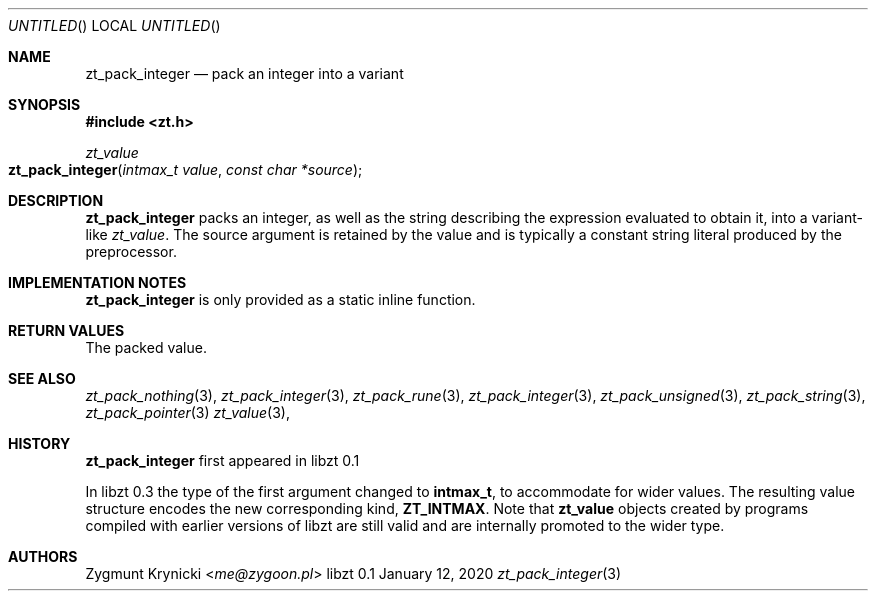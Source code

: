 .Dd January 12, 2020
.Os libzt 0.1
.Dt zt_pack_integer 3 PRM
.Sh NAME
.Nm zt_pack_integer
.Nd pack an integer into a variant
.Sh SYNOPSIS
.In zt.h
.Ft zt_value
.Fo zt_pack_integer
.Fa "intmax_t value"
.Fa "const char *source"
.Fc
.Sh DESCRIPTION
.Nm
packs an integer, as well as the string describing the expression evaluated to
obtain it, into a variant-like
.Ft zt_value .
The source argument is retained by the value and is typically a constant
string literal produced by the preprocessor.
.Sh IMPLEMENTATION NOTES
.Nm
is only provided as a static inline function.
.Sh RETURN VALUES
The packed value.
.Sh SEE ALSO
.Xr zt_pack_nothing 3 ,
.Xr zt_pack_integer 3 ,
.Xr zt_pack_rune 3 ,
.Xr zt_pack_integer 3 ,
.Xr zt_pack_unsigned 3 ,
.Xr zt_pack_string 3 ,
.Xr zt_pack_pointer 3
.Xr zt_value 3 ,
.Sh HISTORY
.Nm
first appeared in libzt 0.1
.Pp
In libzt 0.3 the type of the first argument changed to
.Nm intmax_t ,
to accommodate for wider values. The resulting value structure encodes the
new corresponding kind,
.Nm ZT_INTMAX .
Note that
.Nm zt_value
objects created by programs compiled with earlier versions of libzt
are still valid and are internally promoted to the wider type.
.Sh AUTHORS
.An "Zygmunt Krynicki" Aq Mt me@zygoon.pl
